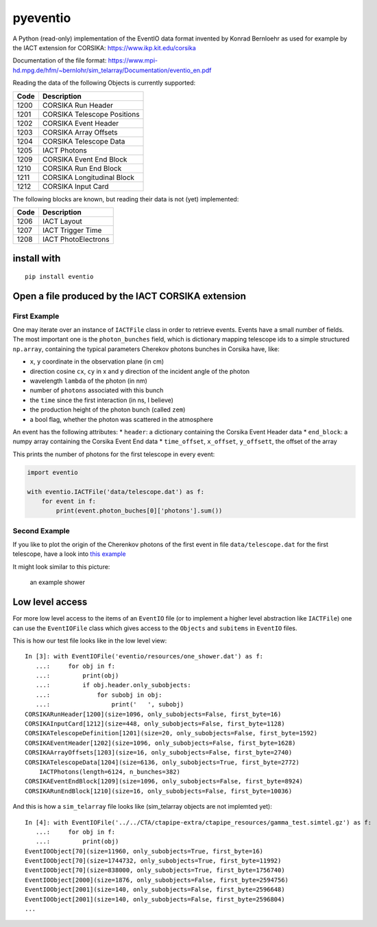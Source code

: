 pyeventio |Build Status|
========================


A Python (read-only) implementation of the EventIO data format invented
by Konrad Bernloehr as used for example by the IACT extension for
CORSIKA: https://www.ikp.kit.edu/corsika

Documentation of the file format: https://www.mpi-hd.mpg.de/hfm/~bernlohr/sim_telarray/Documentation/eventio_en.pdf

Reading the data of the following Objects is currently supported:

+--------+-------------------------------+
| Code   | Description                   |
+========+===============================+
| 1200   | CORSIKA Run Header            |
+--------+-------------------------------+
| 1201   | CORSIKA Telescope Positions   |
+--------+-------------------------------+
| 1202   | CORSIKA Event Header          |
+--------+-------------------------------+
| 1203   | CORSIKA Array Offsets         |
+--------+-------------------------------+
| 1204   | CORSIKA Telescope Data        |
+--------+-------------------------------+
| 1205   | IACT Photons                  |
+--------+-------------------------------+
| 1209   | CORSIKA Event End Block       |
+--------+-------------------------------+
| 1210   | CORSIKA Run End Block         |
+--------+-------------------------------+
| 1211   | CORSIKA Longitudinal Block    |
+--------+-------------------------------+
| 1212   | CORSIKA Input Card            |
+--------+-------------------------------+

The following blocks are known, but reading their data is not (yet)
implemented:

+--------+-----------------------+
| Code   | Description           |
+========+=======================+
| 1206   | IACT Layout           |
+--------+-----------------------+
| 1207   | IACT Trigger Time     |
+--------+-----------------------+
| 1208   | IACT PhotoElectrons   |
+--------+-----------------------+

install with
------------

::

    pip install eventio

Open a file produced by the IACT CORSIKA extension
--------------------------------------------------

First Example
~~~~~~~~~~~~~

One may iterate over an instance of ``IACTFile`` class in order to
retrieve events. Events have a small number of fields. The most
important one is the ``photon_bunches`` field, which is dictionary
mapping telescope ids to a simple structured ``np.array``, containing
the typical parameters Cherekov photons bunches in Corsika have, like:

-  ``x``, ``y`` coordinate in the observation plane (in cm)
-  direction cosine ``cx``, ``cy`` in x and y direction of the incident
   angle of the photon
-  wavelength ``lambda`` of the photon (in nm)
-  number of ``photons`` associated with this bunch
-  the ``time`` since the first interaction (in ns, I believe)
-  the production height of the photon bunch (called ``zem``)
-  a bool flag, whether the photon was scattered in the atmosphere

An event has the following attributes: \* ``header``: a dictionary
containing the Corsika Event Header data \* ``end_block``: a numpy array
containing the Corsika Event End data \* ``time_offset``, ``x_offset``,
``y_offsett``, the offset of the array

This prints the number of photons for the first telescope in every
event:

.. code:: {python}

    import eventio

    with eventio.IACTFile('data/telescope.dat') as f:
        for event in f:
            print(event.photon_buches[0]['photons'].sum())

Second Example
~~~~~~~~~~~~~~

If you like to plot the origin of the Cherenkov photons of the first
event in file ``data/telescope.dat`` for the first telescope, have a
look into `this
example <https://github.com/fact-project/pyeventio/blob/new_api/examples/plot_production_3d.py>`__

It might look similar to this picture:

.. figure:: https://raw.githubusercontent.com/fact-project/pyeventio/master/a_shower.png
   :alt: an example shower

   an example shower

Low level access
----------------

For more low level access to the items of an ``EventIO`` file (or to
implement a higher level abstraction like ``IACTFile``) one can use the
``EventIOFile`` class which gives access to the ``Objects`` and
``subitems`` in ``EventIO`` files.

This is how our test file looks like in the low level view:

::

    In [3]: with EventIOFile('eventio/resources/one_shower.dat') as f: 
       ...:     for obj in f: 
       ...:         print(obj) 
       ...:         if obj.header.only_subobjects: 
       ...:             for subobj in obj: 
       ...:                 print('   ', subobj)                                   
    CORSIKARunHeader[1200](size=1096, only_subobjects=False, first_byte=16)
    CORSIKAInputCard[1212](size=448, only_subobjects=False, first_byte=1128)
    CORSIKATelescopeDefinition[1201](size=20, only_subobjects=False, first_byte=1592)
    CORSIKAEventHeader[1202](size=1096, only_subobjects=False, first_byte=1628)
    CORSIKAArrayOffsets[1203](size=16, only_subobjects=False, first_byte=2740)
    CORSIKATelescopeData[1204](size=6136, only_subobjects=True, first_byte=2772)
        IACTPhotons(length=6124, n_bunches=382)
    CORSIKAEventEndBlock[1209](size=1096, only_subobjects=False, first_byte=8924)
    CORSIKARunEndBlock[1210](size=16, only_subobjects=False, first_byte=10036)


And this is how a ``sim_telarray`` file looks like (sim\_telarray
objects are not implemted yet):

:: 

    In [4]: with EventIOFile('../../CTA/ctapipe-extra/ctapipe_resources/gamma_test.simtel.gz') as f: 
       ...:     for obj in f: 
       ...:         print(obj)                                                                                                                                     
    EventIOObject[70](size=11960, only_subobjects=True, first_byte=16)
    EventIOObject[70](size=1744732, only_subobjects=True, first_byte=11992)
    EventIOObject[70](size=838000, only_subobjects=True, first_byte=1756740)
    EventIOObject[2000](size=1876, only_subobjects=False, first_byte=2594756)
    EventIOObject[2001](size=140, only_subobjects=False, first_byte=2596648)
    EventIOObject[2001](size=140, only_subobjects=False, first_byte=2596804)
    ...




.. |Build Status| image:: https://travis-ci.org/fact-project/pyeventio.svg?branch=master
   :target: https://travis-ci.org/fact-project/pyeventio
